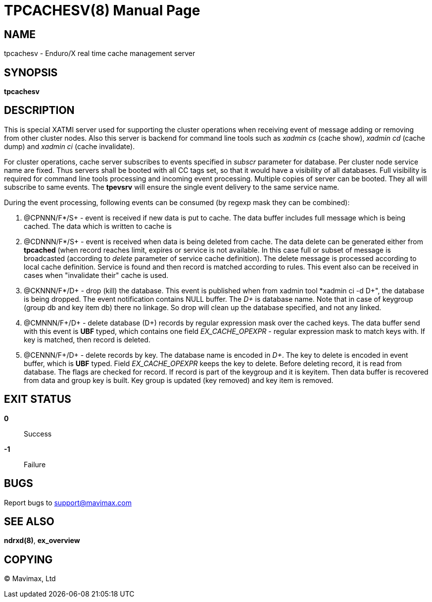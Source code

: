 TPCACHESV(8)
============
:doctype: manpage


NAME
----
tpcachesv - Enduro/X real time cache management server

SYNOPSIS
--------
*tpcachesv*


DESCRIPTION
-----------
This is special XATMI server used for supporting the cluster operations
when receiving event of message adding or removing from other cluster nodes.
Also this server is backend for command line tools such as 'xadmin cs' (cache
show), 'xadmin cd' (cache dump) and 'xadmin ci' (cache invalidate).

For cluster operations, cache server subscribes to events specified in 'subscr'
parameter for database. Per cluster node service name are fixed. Thus servers
shall be booted with all CC tags set, so that it would have a visibility of
all databases. Full visibility is required for command line tools processing
and incoming event processing. Multiple copies of server can be booted. They 
all will subscribe to same events. The *tpevsrv* will ensure the single event
delivery to the same service name.

During the event processing, following events can be consumed (by regexp mask
they can be combined):

. @CPNNN/F*/S+ - event is received if new data is put to cache. The data buffer
includes full message which is being cached. The data which is written to cache
is 

. @CDNNN/F*/S+ - event is received when data is being deleted from cache. The
data delete can be generated either from *tpcached* (when record reaches limit,
expires or service is not available. In this case full or subset of message
is broadcasted (according to 'delete' parameter of service cache definition). The
delete message is processed according to local cache definition. Service is found
and then record is matched according to rules. This event also can be received
in cases when "invalidate their" cache is used.
 
. @CKNNN/F*/D+ - drop (kill) the database. This event is published when from
xadmin tool *xadmin ci -d D+", the database is being dropped. The event notification
contains NULL buffer. The 'D+' is database name. Note that in case of
keygroup (group db and key item db) there no linkage. So drop will clean
up the database specified, and not any linked.

. @CMNNN/F+/D+ - delete database (D+) records by regular expression mask
over the cached keys. The data buffer send with this event is *UBF* typed,
which contains one field 'EX_CACHE_OPEXPR' - regular expression mask to
match keys with. If key is matched, then record is deleted.

. @CENNN/F+/D+ - delete records by key. The database name is encoded in 'D+'.
The key to delete is encoded in event buffer, which is *UBF* typed. Field
'EX_CACHE_OPEXPR' keeps the key to delete. Before deleting record, it is
read from database. The flags are checked for record. If record is part
of the keygroup and it is keyitem. Then data buffer is recovered from data
and group key is built. Key group is updated (key removed) and key item
is removed.


EXIT STATUS
-----------
*0*::
Success

*-1*::
Failure

BUGS
----
Report bugs to support@mavimax.com

SEE ALSO
--------
*ndrxd(8)*, *ex_overview*


COPYING
-------
(C) Mavimax, Ltd

